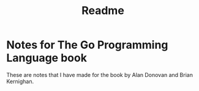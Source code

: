 #+title: Readme

* Notes for The Go Programming Language book
These are notes that I have made for the book by Alan Donovan and Brian Kernighan.

